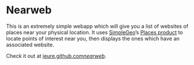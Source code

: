 * Nearweb

  This is an extremely simple webapp which will give you a list of
  websites of places near your physical location. It uses [[http://simplegeo.com][SimpleGeo]]’s
  [[http://simplegeo.com/producs/places/][Places product]] to locate points of interest near you, then displays
  the ones which have an associated website.

  Check it out at [[http://ieure.github.com/nearweb/][ieure.github.com/nearweb/]].
